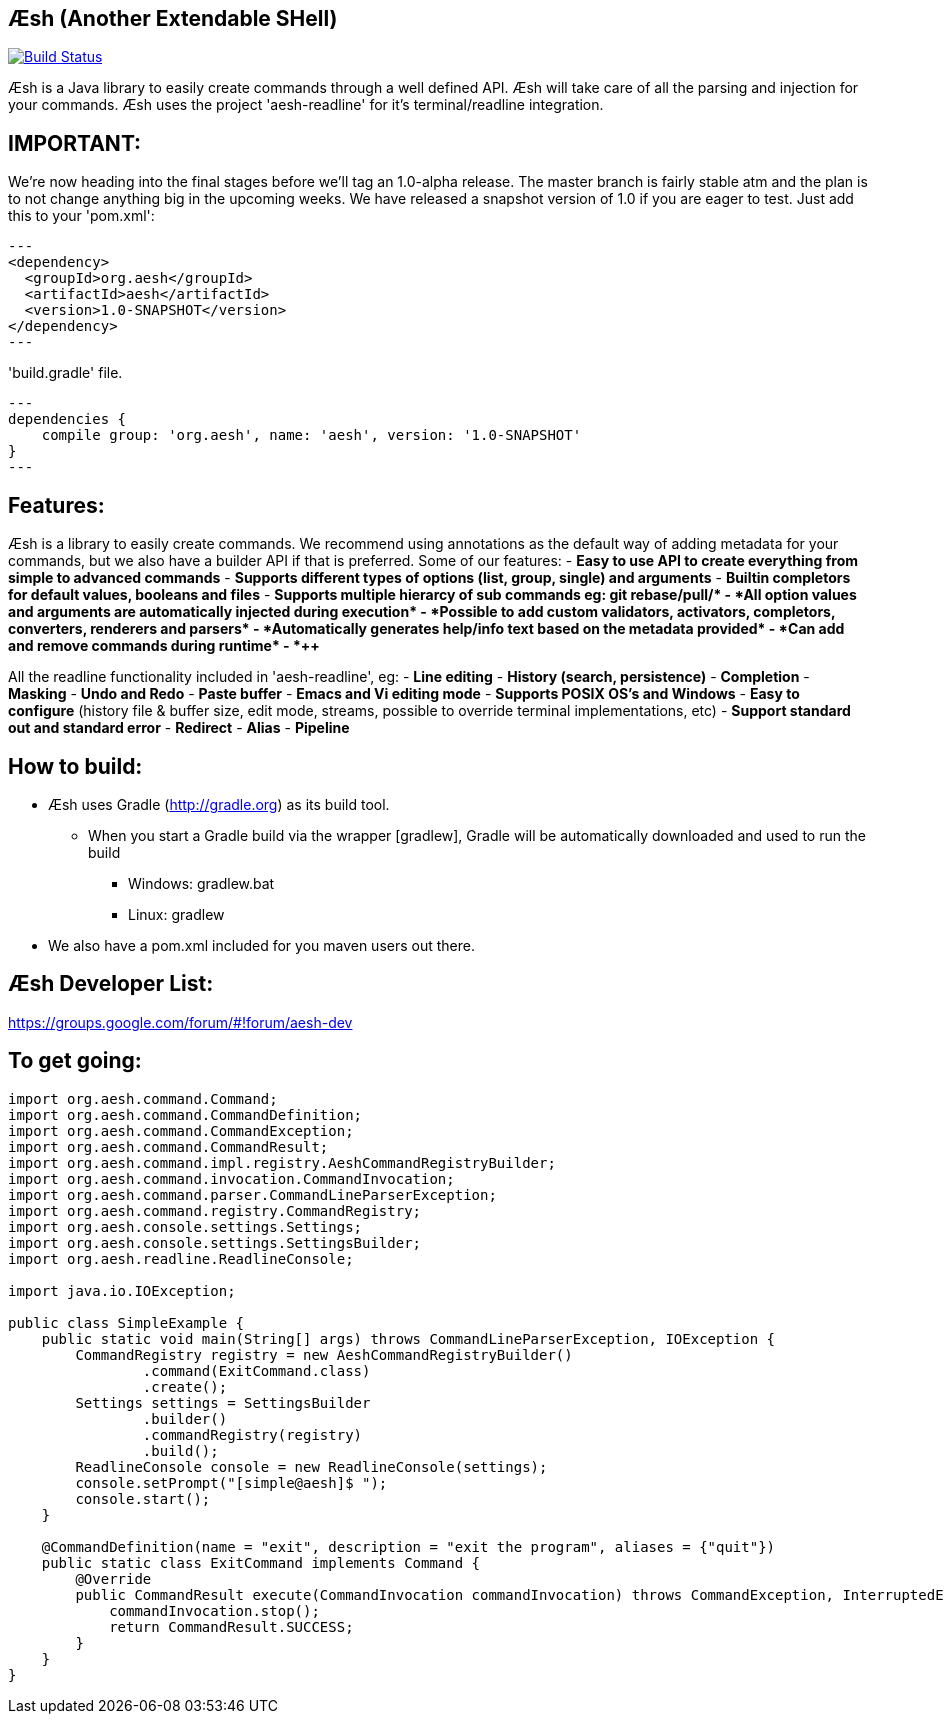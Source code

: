== Æsh (Another Extendable SHell)


image:https://travis-ci.org/aeshell/aesh.svg?branch=master["Build Status", link="https://travis-ci.org/aeshell/aesh"]

Æsh is a Java library to easily create commands through a well defined API. Æsh will take care of all the parsing and injection for your commands. Æsh uses the project 'aesh-readline' for it's terminal/readline integration.

IMPORTANT:
---------

We're now heading into the final stages before we'll tag an 1.0-alpha release. 
The master branch is fairly stable atm and the plan is to not change anything big in the upcoming weeks.
We have released a snapshot version of 1.0 if you are eager to test. Just add this to your 'pom.xml':

[source,xml]
---
<dependency>
  <groupId>org.aesh</groupId>
  <artifactId>aesh</artifactId>
  <version>1.0-SNAPSHOT</version>
</dependency>
---

'build.gradle' file.
[source]
---
dependencies {
    compile group: 'org.aesh', name: 'aesh', version: '1.0-SNAPSHOT'
}
---

Features:
---------

Æsh is a library to easily create commands. We recommend using annotations as the default way of
adding metadata for your commands, but we also have a builder API if that is preferred.
Some of our features:
- *Easy to use API to create everything from simple to advanced commands*
- *Supports different types of options (list, group, single) and arguments*
- *Builtin completors for default values, booleans and files*
- *Supports multiple hierarcy of sub commands eg: git rebase/pull/++*
- *All option values and arguments are automatically injected during execution*
- *Possible to add custom validators, activators, completors, converters, 
  renderers and parsers*
- *Automatically generates help/info text based on the metadata provided*
- *Can add and remove commands during runtime*
- *++++*

All the readline functionality included in 'aesh-readline', eg:
- *Line editing*
- *History (search, persistence)*
- *Completion*
- *Masking*
- *Undo and Redo*
- *Paste buffer*
- *Emacs and Vi editing mode*
- *Supports POSIX OS's and Windows*
- *Easy to configure* (history file & buffer size, edit mode, streams, possible to override terminal implementations, etc)
- *Support standard out and standard error*
- *Redirect*
- *Alias*
- *Pipeline*

How to build:
-------------
- Æsh uses Gradle (http://gradle.org) as its build tool.
** When you start a Gradle build via the wrapper [gradlew], Gradle will be automatically downloaded and used to run the build
*** Windows: gradlew.bat
*** Linux: gradlew

- We also have a pom.xml included for you maven users out there.

Æsh Developer List:
-------------------
https://groups.google.com/forum/#!forum/aesh-dev

To get going:
-------------
[source,java]
----
import org.aesh.command.Command;
import org.aesh.command.CommandDefinition;
import org.aesh.command.CommandException;
import org.aesh.command.CommandResult;
import org.aesh.command.impl.registry.AeshCommandRegistryBuilder;
import org.aesh.command.invocation.CommandInvocation;
import org.aesh.command.parser.CommandLineParserException;
import org.aesh.command.registry.CommandRegistry;
import org.aesh.console.settings.Settings;
import org.aesh.console.settings.SettingsBuilder;
import org.aesh.readline.ReadlineConsole;

import java.io.IOException;

public class SimpleExample {
    public static void main(String[] args) throws CommandLineParserException, IOException {
        CommandRegistry registry = new AeshCommandRegistryBuilder()
                .command(ExitCommand.class)
                .create();
        Settings settings = SettingsBuilder
                .builder()
                .commandRegistry(registry)
                .build();
        ReadlineConsole console = new ReadlineConsole(settings);
        console.setPrompt("[simple@aesh]$ ");
        console.start();
    }

    @CommandDefinition(name = "exit", description = "exit the program", aliases = {"quit"})
    public static class ExitCommand implements Command {
        @Override
        public CommandResult execute(CommandInvocation commandInvocation) throws CommandException, InterruptedException {
            commandInvocation.stop();
            return CommandResult.SUCCESS;
        }
    }
}
----
[source,java]


